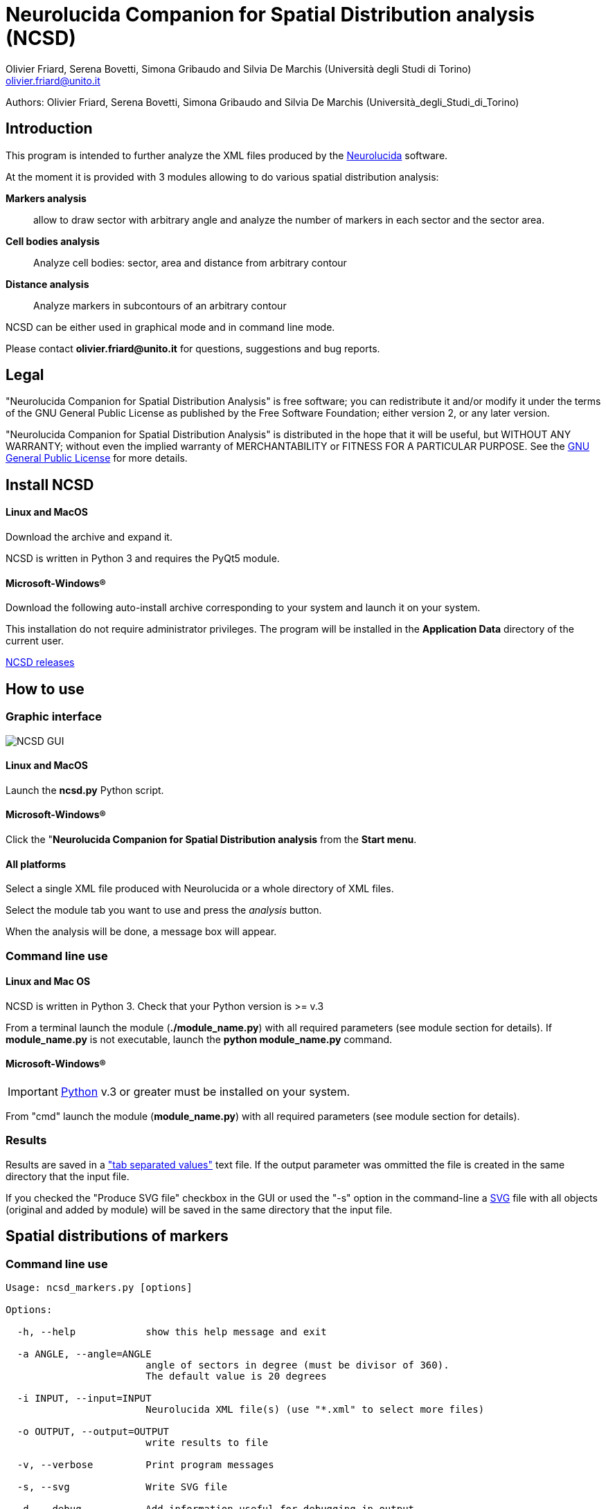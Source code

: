 Neurolucida Companion for Spatial Distribution analysis (NCSD)
==============================================================
:Author: Olivier_Friard,_Serena_Bovetti,_Simona_Gribaudo_and_Silvia_De_Marchis_(Università_degli_Studi_di_Torino)
:Email:     olivier.friard@unito.it
:v7.0, September 2011:


Authors: Olivier Friard, Serena Bovetti, Simona Gribaudo and Silvia De Marchis (Università_degli_Studi_di_Torino)

////
a2x --icons-dir=. --icons -f xhtml index.txt
////



== Introduction

This program is intended to further analyze the XML files produced by the http://www.mbfbioscience.com/neurolucida[Neurolucida] software.

At the moment it is provided with 3 modules allowing to do various spatial distribution analysis:

*Markers analysis*::
   allow to draw sector with arbitrary angle and analyze the number of markers in each sector and the sector area.

*Cell bodies analysis*::
    Analyze cell bodies: sector, area and distance from arbitrary contour

*Distance analysis*::
    Analyze markers in subcontours of an arbitrary contour

NCSD can be either used in graphical mode and in command line mode.

Please contact *{email}* for questions, suggestions and bug reports.

== Legal

"Neurolucida Companion for Spatial Distribution Analysis" is free software; you can redistribute it and/or modify
it under the terms of the GNU General Public License as published by
the Free Software Foundation; either version 2, or any later version.

"Neurolucida Companion for Spatial Distribution Analysis" is distributed in the hope that it will be useful,
but WITHOUT ANY WARRANTY; without even the implied warranty of
MERCHANTABILITY or FITNESS FOR A PARTICULAR PURPOSE.  See the
http://www.gnu.org/copyleft/gpl.html[GNU General Public License] for more details.

== Install NCSD

==== Linux and MacOS

Download the archive and expand it.

NCSD is written in Python 3 and requires the PyQt5 module. 


==== Microsoft-Windows(R)


Download the following auto-install archive corresponding to your system and launch it on your system.

This installation do not require administrator privileges.
The program will be installed in the *Application Data* directory of the current user.


https://github.com/olivierfriard/NCSD/releases[NCSD releases]





== How to use

=== Graphic interface



image::ncsd_gui.png[NCSD GUI]



==== Linux and MacOS

Launch the *ncsd.py* Python script.





==== Microsoft-Windows(R)

Click the "*Neurolucida Companion for Spatial Distribution analysis* from the *Start menu*.




==== All platforms

Select a single XML file produced with Neurolucida or a whole directory of XML files.

Select the module tab you want to use and press the _analysis_ button.

When the analysis will be done, a message box will appear.





=== Command line use

==== Linux and Mac OS

NCSD is written in Python 3. Check that your Python version is >= v.3

From a terminal launch the module (*./module_name.py*) with all required parameters (see module section for details).
If *module_name.py* is not executable, launch the *python module_name.py* command.



==== Microsoft-Windows(R)


IMPORTANT: http://www.python.org[Python] v.3 or greater must be installed on your system.

From "cmd" launch the module (*module_name.py*) with all required parameters (see module section for details).


=== Results

Results are saved in a http://en.wikipedia.org/wiki/Tab-separated_values["tab separated values"] text file.
If the output parameter was ommitted the file is created in the same directory that the input file.

If you checked the "Produce SVG file" checkbox in the GUI or used the "-s" option in the command-line
 a http://en.wikipedia.org/wiki/Svg[SVG] file with all objects (original and added by module) will be saved in the same directory that the input file.




== Spatial distributions of markers


=== Command line use

----
Usage: ncsd_markers.py [options]

Options:

  -h, --help            show this help message and exit

  -a ANGLE, --angle=ANGLE
                        angle of sectors in degree (must be divisor of 360).
                        The default value is 20 degrees

  -i INPUT, --input=INPUT
                        Neurolucida XML file(s) (use "*.xml" to select more files)

  -o OUTPUT, --output=OUTPUT
                        write results to file

  -v, --verbose         Print program messages

  -s, --svg             Write SVG file

  -d, --debug           Add information useful for debugging in output
----


=== Results

Example of results:
----
Region  Animal  Lame    Coupe   GL  EPL GrL RMS-OB  ONL Cat6    Cat7    Cat8    Cat9    Cat10   Total   Surface                             >>> 42
Reg1            STIM10D1_BO_S1L1C2  0   0   0   0   0   0   0   0   0   0   0   228664
Reg2            STIM10D1_BO_S1L1C2  36  0   0   0   0   0   0   0   0   0   36  297044
Reg3            STIM10D1_BO_S1L1C2  0   0   0   0   0   0   0   0   0   0   0   22472
Reg4            STIM10D1_BO_S1L1C2  0   0   0   0   0   0   0   0   0   0   0   12974
Reg5            STIM10D1_BO_S1L1C2  0   0   0   0   0   0   0   0   0   0   0   7131
Reg6            STIM10D1_BO_S1L1C2  0   0   0   0   0   0   0   0   0   0   0   5077
...
----


== Cell bodies analysis


=== Command line use

----
Usage: ncsd_cellbodies.py [options]

Options:

  -h, --help            show this help message and exit

  -a ANGLE, --angle=ANGLE
                        angle of sectors in degree (must be divisor of 360).
                        The default value is 20 degrees

  -c REF_CONTOUR, --contour=REF_CONTOUR
                        reference contour

  -e CENTER_CONTOUR, --center_contour=CENTER_CONTOUR
                        cEnter contour for slide center determination

  -i INPUT, --input=INPUT
                        Neurolucida XML file(s) (use "*.xml" to select more files)

  -o OUTPUT, --output=OUTPUT
                        write results to file

  -v, --verbose         Print program messages

  -s, --svg             Write SVG file

  -d, --debug           Add information useful for debugging in output
----

Example of analysis:
----
python ncsd_cellbodies.py -a 20 -i "slice1234.xml" -v -s -e gran -e glomint
----

This command will:

* find center of slide by intersection of _line_ contour and _gran_ contour
* draw 18 sectors of 20 degrees beginning at _line_
* parse all objects beginning with *cell* 
* find area of cell object, sector position and distance from _glomint_ contour


=== Graphic use

The corresponding analysis is done using the GUI with parameters described in the following image:


image::ncsd_cellbodies_gui.png[NCSD Cell bodies analysis]


=== Results

Example of results:
----
Cell ID  sector  Area     Distance from glomint
cell01   17      48.38    100.95
cell02   16     124.08    141.978
cell03   16      47.81    155.07
cell04   16      59.50     79.38
cell05   16     369.03    113.02
cell06   16     119.78    141.05
cell07   16      57.26     77.21
cell08   16     486.75    194.41
cell09    3      88.19    974.09
cell10    3     460.25    972.11
cell11   18      41.17    768.62
cell12   18     285.59    801.21
cell13    8      90.32    835.85
cell14    8     352.15    894.31
cell15    8     166.54    839.83
cell16    3      59.48    957.33
...
----

Example of graphic output (SVG format):

image::ncsd_cellbodies.png[NCSD cell bodies SVG]


== Distance analysis


=== Command line use

----
Usage: ncsd_distance.py [options]

Options:

  -h, --help            show this help message and exit

  -a ANGLE, --angle=ANGLE
                        angle of sectors in degree (must be divisor of 360).
                        The default value is 20 degrees

  -c REF_CONTOUR, --contour=REF_CONTOUR
                        reference contour

  -n N_SUBCONTOURS, --ncontours=N_SUBCONTOURS
                        number of subcontours

  -e CENTER_CONTOUR, --center_contour=CENTER_CONTOUR
                        cEnter contour for slide center determination

  -i INPUT, --input=INPUT
                        Neurolucida XML file(s) (use "*.xml" to select more files)

  -o OUTPUT, --output=OUTPUT
                        write results to file

  -v, --verbose         Print program messages

  -s, --svg             Write SVG file

  -d, --debug           Add information useful for debugging in output
----

Example of analysis:
----
python ncsd_distance.py -a 90 -e SVZ -c mitral -n 10 -i "slice1234.xml" -s
----

This command will:

* find center of slide by intersection of _line_ contour and _SVZ_ contour
* draw 4 sectors of 90 degrees
* trace 10 subcontours of the _mitral_ contour
* count objects in each subcontours for each sector.


=== Graphic use

The corresponding analysis is done using the GUI with parameters described in the following image:


image::ncsd_distance_gui.png[NCSD distance analysis]



=== Results

Example of results:
----
Region      Total markers     Markers in sector 1  Markers in sector 2  ...  Area of sector 1    Area of sector 2  ...
mitral      496               86                   140                       122976              177712
mitral 1    5                 2                    1                         1229                1777
mitral 2    25                8                    7                         3689                5331
mitral 3    47                9                    13                        6148                8885
mitral 4    41                6                    13                        8608                12439
mitral 5    45                9                    11                        11067               15994
mitral 6    57                7                    13                        13527               19548
mitral 7    73                12                   23                        15987               23102
mitral 8    86                17                   24                        18446               26656
mitral 9    65                8                    22                        20905               30210
mitral 10   52                8                    13                        23365               33765
----

image::ncsd_distance.png[NCSD GUI]


